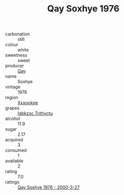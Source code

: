 :PROPERTIES:
:ID:                     d864c51f-af0e-4cfe-9c81-865ef74be026
:END:
#+TITLE: Qay Soxhye 1976

- carbonation :: still
- colour :: white
- sweetness :: sweet
- producer :: [[id:c8fd643f-17cf-4963-8cdb-3997b5b1f19c][Qay]]
- name :: Soxhye
- vintage :: 1976
- region :: [[id:e42b3c90-280e-4b26-a86f-d89b6ecbe8c1][Xxxookpe]]
- grapes :: [[id:8961e4fb-a9fd-4f70-9b5b-757816f654d5][Igbkzxc Tnthvctu]]
- alcohol :: 11.9
- sugar :: 2.17
- acquired :: 3
- consumed :: 1
- available :: 2
- rating :: 7.0
- ratings :: [[id:fed3b923-2640-41fa-b74b-24c5279921ea][Qay Soxhye 1976 - 2000-3-27]]


